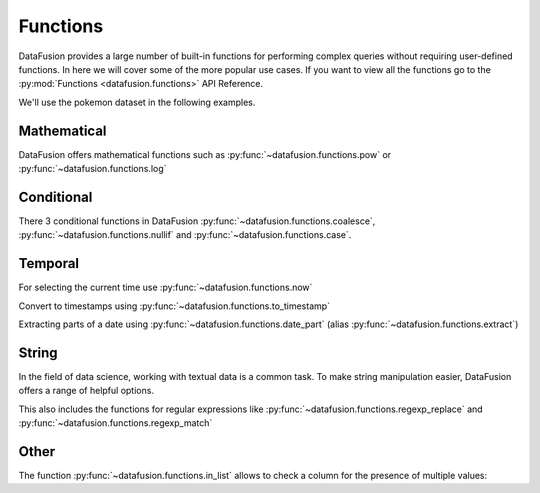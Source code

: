 .. Licensed to the Apache Software Foundation (ASF) under one
.. or more contributor license agreements.  See the NOTICE file
.. distributed with this work for additional information
.. regarding copyright ownership.  The ASF licenses this file
.. to you under the Apache License, Version 2.0 (the
.. "License"); you may not use this file except in compliance
.. with the License.  You may obtain a copy of the License at

..   http://www.apache.org/licenses/LICENSE-2.0

.. Unless required by applicable law or agreed to in writing,
.. software distributed under the License is distributed on an
.. "AS IS" BASIS, WITHOUT WARRANTIES OR CONDITIONS OF ANY
.. KIND, either express or implied.  See the License for the
.. specific language governing permissions and limitations
.. under the License.

Functions
=========

DataFusion provides a large number of built-in functions for performing complex queries without requiring user-defined functions.
In here we will cover some of the more popular use cases. If you want to view all the functions go to the :py:mod:`Functions <datafusion.functions>` API Reference.

We'll use the pokemon dataset in the following examples.

.. ipython:: python

    import urllib.request
    from datafusion import SessionContext

    urllib.request.urlretrieve(
    "https://gist.githubusercontent.com/ritchie46/cac6b337ea52281aa23c049250a4ff03/raw/89a957ff3919d90e6ef2d34235e6bf22304f3366/pokemon.csv",
    "pokemon.csv",
    )

    ctx = SessionContext()
    ctx.register_csv("pokemon", "pokemon.csv")
    df = ctx.table("pokemon")

Mathematical
------------

DataFusion offers mathematical functions such as :py:func:`~datafusion.functions.pow` or :py:func:`~datafusion.functions.log`

.. ipython:: python

    from datafusion import col, literal
    from datafusion import functions as f

    df.select(
        f.pow(col('"Attack"'), literal(2)) - f.pow(col('"Defense"'), literal(2))
    ).limit(10)


Conditional
-----------

There 3 conditional functions in DataFusion :py:func:`~datafusion.functions.coalesce`, :py:func:`~datafusion.functions.nullif` and :py:func:`~datafusion.functions.case`.

.. ipython:: python

    df.select(
        f.coalesce(col('"Type 1"'), col('"Type 2"')).alias("dominant_type")
    ).limit(10)

Temporal
--------

For selecting the current time use :py:func:`~datafusion.functions.now`

.. ipython:: python

    df.select(f.now())

Convert to timestamps using :py:func:`~datafusion.functions.to_timestamp`

.. ipython:: python

    df.select(f.to_timestamp(col('"Total"')).alias("timestamp"))

Extracting parts of a date using :py:func:`~datafusion.functions.date_part` (alias :py:func:`~datafusion.functions.extract`)

.. ipython:: python

     df.select(
        f.date_part(literal("month"), f.to_timestamp(col('"Total"'))).alias("month"),
        f.extract(literal("day"), f.to_timestamp(col('"Total"'))).alias("day")
     )
  
String
------

In the field of data science, working with textual data is a common task. To make string manipulation easier,
DataFusion offers a range of helpful options.

.. ipython:: python

    df.select(
        f.char_length(col('"Name"')).alias("len"),
        f.lower(col('"Name"')).alias("lower"),
        f.left(col('"Name"'), literal(4)).alias("code")
    )

This also includes the functions for regular expressions like :py:func:`~datafusion.functions.regexp_replace` and :py:func:`~datafusion.functions.regexp_match`

.. ipython:: python

    df.select(
        f.regexp_match(col('"Name"'), literal("Char")).alias("dragons"),
        f.regexp_replace(col('"Name"'), literal("saur"), literal("fleur")).alias("flowers")
    )


Other
-----

The function :py:func:`~datafusion.functions.in_list` allows to check a column for the presence of multiple values:

.. ipython:: python

    types = [literal("Grass"), literal("Fire"), literal("Water")]
    (
        df.select(f.in_list(col('"Type 1"'), types, negated=False).alias("basic_types"))
          .limit(20)
          .to_pandas()
    )
